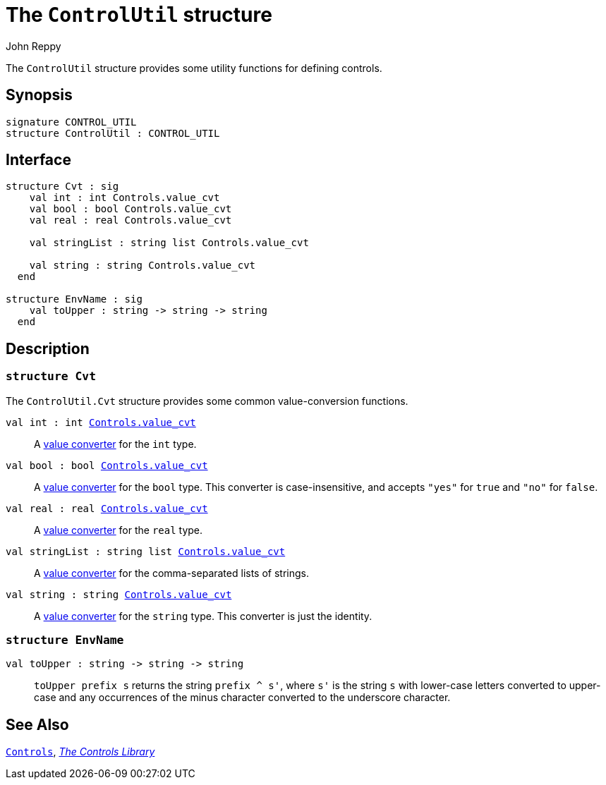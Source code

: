 = The `ControlUtil` structure
:Author: John Reppy
:Date: {release-date}
:stem: latexmath
:source-highlighter: pygments
:VERSION: {smlnj-version}

The `ControlUtil` structure provides some utility functions
for defining controls.

== Synopsis

[source,sml]
------------
signature CONTROL_UTIL
structure ControlUtil : CONTROL_UTIL
------------

== Interface

[source,sml]
------------
structure Cvt : sig
    val int : int Controls.value_cvt
    val bool : bool Controls.value_cvt
    val real : real Controls.value_cvt

    val stringList : string list Controls.value_cvt

    val string : string Controls.value_cvt
  end

structure EnvName : sig
    val toUpper : string -> string -> string
  end
------------

== Description

=== `structure Cvt`

The `ControlUtil.Cvt` structure provides some common value-conversion
functions.

`[.kw]#val# int : int xref:str-Controls.adoc#type:value_cvt[Controls.value_cvt]`::
  A xref:str-Controls.adoc#type:value_cvt[value converter] for the `int` type.

`[.kw]#val# bool : bool xref:str-Controls.adoc#type:value_cvt[Controls.value_cvt]`::
  A xref:str-Controls.adoc#type:value_cvt[value converter] for the `bool` type.
  This converter is case-insensitive, and accepts `"yes"` for `true` and
  `"no"` for `false`.

`[.kw]#val# real : real xref:str-Controls.adoc#type:value_cvt[Controls.value_cvt]`::
  A xref:str-Controls.adoc#type:value_cvt[value converter] for the `real` type.

`[.kw]#val# stringList : string list xref:str-Controls.adoc#type:value_cvt[Controls.value_cvt]`::
  A xref:str-Controls.adoc#type:value_cvt[value converter] for the
  comma-separated lists of strings.

`[.kw]#val# string : string xref:str-Controls.adoc#type:value_cvt[Controls.value_cvt]`::
  A xref:str-Controls.adoc#type:value_cvt[value converter] for the `string` type.
  This converter is just the identity.

=== `structure EnvName`

`[.kw]#val# toUpper : string \-> string \-> string`::
  `toUpper prefix s` returns the string ``prefix ^ s'``, where ``s'`` is
  the string `s` with lower-case letters converted to upper-case and any
  occurrences of the minus character converted to the underscore character.

== See Also

xref:str-Controls.adoc[`Controls`],
xref:controls-lib.adoc[__The Controls Library__]
